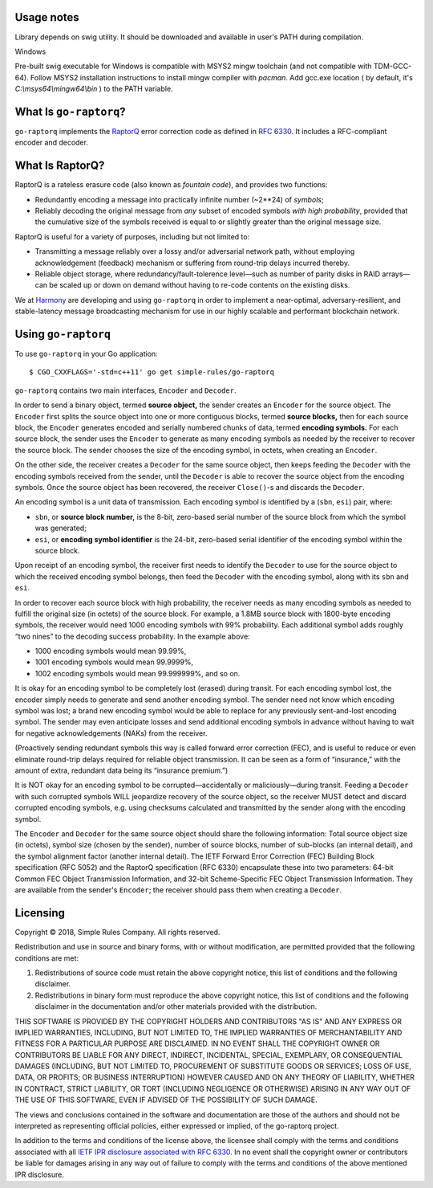 
Usage notes
=======================

Library depends on swig utility. It should be downloaded and available in user's PATH during compilation.

Windows

Pre-built swig executable for Windows is compatible with MSYS2 mingw toolchain (and not compatible with TDM-GCC-64).
Follow MSYS2 installation instructions to install mingw compiler with `pacman`.
Add gcc.exe location ( by default, it's `C:\\msys64\\mingw64\\bin` ) to the PATH variable.



What Is ``go-raptorq``?
=======================
``go-raptorq`` implements the `RaptorQ`_ error correction code as defined in
`RFC 6330`_.  It includes a RFC-compliant encoder and decoder.

What Is RaptorQ?
================

RaptorQ is a rateless erasure code (also known as `fountain code`), and provides
two functions:

* Redundantly encoding a message into practically infinite number (~2**24) of
  *symbols*;
* Reliably decoding the original message from *any* subset of encoded symbols
  *with high probability*, provided that the cumulative size of the symbols
  received is equal to or slightly greater than the original message size.

RaptorQ is useful for a variety of purposes, including but not limited to:

* Transmitting a message reliably over a lossy and/or adversarial network path,
  without employing acknowledgement (feedback) mechanism or suffering from
  round-trip delays incurred thereby.
* Reliable object storage, where redundancy/fault-tolerence level—such as number
  of parity disks in RAID arrays—can be scaled up or down on demand without
  having to re-code contents on the existing disks.

We at `Harmony`_ are developing and using ``go-raptorq`` in order to implement a
near-optimal, adversary-resilient, and stable-latency message broadcasting
mechanism for use in our highly scalable and performant blockchain network.

Using ``go-raptorq``
====================

To use ``go-raptorq`` in your Go application::

  $ CGO_CXXFLAGS='-std=c++11' go get simple-rules/go-raptorq

``go-raptorq`` contains two main interfaces, ``Encoder`` and ``Decoder``.

In order to send a binary object, termed **source object,** the sender creates
an ``Encoder`` for the source object.  The ``Encoder`` first splits the source
object into one or more contiguous blocks, termed **source blocks,** then for
each source block, the ``Encoder`` generates encoded and serially numbered
chunks of data, termed **encoding symbols.**  For each source block, the sender
uses the ``Encoder`` to generate as many encoding symbols as needed by the
receiver to recover the source block.  The sender chooses the size of the
encoding symbol, in octets, when creating an ``Encoder``.

On the other side, the receiver creates a ``Decoder`` for the same source
object, then keeps feeding the ``Decoder`` with the encoding symbols received
from the sender, until the ``Decoder`` is able to recover the source object from
the encoding symbols.  Once the source object has been recovered, the receiver
``Close()``-s and discards the ``Decoder``.

An encoding symbol is a unit data of transmission.  Each encoding symbol is
identified by a (``sbn``, ``esi``) pair, where:

* ``sbn``, or **source block number,** is the 8-bit, zero-based serial number of
  the source block from which the symbol was generated;
* ``esi``, or **encoding symbol identifier** is the 24-bit, zero-based serial
  identifier of the encoding symbol within the source block.

Upon receipt of an encoding symbol, the receiver first needs to identify the
``Decoder`` to use for the source object to which the received encoding symbol
belongs, then feed the ``Decoder`` with the encoding symbol, along with its
``sbn`` and ``esi``.

In order to recover each source block with high probability, the receiver needs
as many encoding symbols as needed to fulfill the original size (in octets) of
the source block.  For example, a 1.8MB source block with 1800-byte encoding
symbols, the receiver would need 1000 encoding symbols with 99% probability.
Each additional symbol adds roughly “two nines” to the decoding success
probability.  In the example above:

* 1000 encoding symbols would mean 99.99%,
* 1001 encoding symbols would mean 99.9999%,
* 1002 encoding symbols would mean 99.999999%, and so on.

It is okay for an encoding symbol to be completely lost (erased) during transit.
For each encoding symbol lost, the encoder simply needs to generate and send
another encoding symbol.  The sender need not know which encoding symbol was
lost; a brand new encoding symbol would be able to replace for any previously
sent-and-lost encoding symbol.  The sender may even anticipate losses and send
additional encoding symbols in advance without having to wait for negative
acknowledgements (NAKs) from the receiver.

(Proactively sending redundant symbols this way is called forward error
correction (FEC), and is useful to reduce or even eliminate round-trip delays
required for reliable object transmission.  It can be seen as a form of
“insurance,” with the amount of extra, redundant data being its “insurance
premium.”)

It is NOT okay for an encoding symbol to be corrupted—accidentally or
maliciously—during transit.  Feeding a ``Decoder`` with such corrupted symbols
WILL jeopardize recovery of the source object, so the receiver MUST detect and
discard corrupted encoding symbols, e.g. using checksums calculated and
transmitted by the sender along with the encoding symbol.

The ``Encoder`` and ``Decoder`` for the same source object should share the
following information: Total source object size (in octets), symbol size (chosen
by the sender), number of source blocks, number of sub-blocks (an internal
detail), and the symbol alignment factor (another internal detail).  The IETF
Forward Error Correction (FEC) Building Block specification (RFC 5052) and the
RaptorQ specification (RFC 6330) encapsulate these into two parameters: 64-bit
Common FEC Object Transmission Information, and 32-bit Scheme-Specific FEC
Object Transmission Information.  They are available from the sender's
``Encoder``; the receiver should pass them when creating a ``Decoder``.

Licensing
=========

Copyright © 2018, Simple Rules Company.  All rights reserved.

Redistribution and use in source and binary forms, with or without
modification, are permitted provided that the following conditions are met:

1. Redistributions of source code must retain the above copyright notice, this
   list of conditions and the following disclaimer.
2. Redistributions in binary form must reproduce the above copyright notice,
   this list of conditions and the following disclaimer in the documentation
   and/or other materials provided with the distribution.

THIS SOFTWARE IS PROVIDED BY THE COPYRIGHT HOLDERS AND CONTRIBUTORS "AS IS" AND
ANY EXPRESS OR IMPLIED WARRANTIES, INCLUDING, BUT NOT LIMITED TO, THE IMPLIED
WARRANTIES OF MERCHANTABILITY AND FITNESS FOR A PARTICULAR PURPOSE ARE
DISCLAIMED. IN NO EVENT SHALL THE COPYRIGHT OWNER OR CONTRIBUTORS BE LIABLE FOR
ANY DIRECT, INDIRECT, INCIDENTAL, SPECIAL, EXEMPLARY, OR CONSEQUENTIAL DAMAGES
(INCLUDING, BUT NOT LIMITED TO, PROCUREMENT OF SUBSTITUTE GOODS OR SERVICES;
LOSS OF USE, DATA, OR PROFITS; OR BUSINESS INTERRUPTION) HOWEVER CAUSED AND
ON ANY THEORY OF LIABILITY, WHETHER IN CONTRACT, STRICT LIABILITY, OR TORT
(INCLUDING NEGLIGENCE OR OTHERWISE) ARISING IN ANY WAY OUT OF THE USE OF THIS
SOFTWARE, EVEN IF ADVISED OF THE POSSIBILITY OF SUCH DAMAGE.

The views and conclusions contained in the software and documentation are those
of the authors and should not be interpreted as representing official policies,
either expressed or implied, of the go-raptorq project.

In addition to the terms and conditions of the license above, the licensee shall
comply with the terms and conditions associated with all `IETF IPR disclosure
associated with RFC 6330`_.  In no event shall the copyright owner or
contributors be liable for damages arising in any way out of failure to comply
with the terms and conditions of the above mentioned IPR disclosure.

.. _RaptorQ: https://www.qualcomm.com/media/documents/files/raptorq-technical-overview.pdf
.. _RFC 6330: https://tools.ietf.org/html/rfc6330
.. _IETF IPR disclosure associated with RFC 6330: https://datatracker.ietf.org/ipr/search/?rfc=6330&submit=rfc
.. _IETF IPR Disclosure ID #2554: https://datatracker.ietf.org/ipr/2554/
.. _fountain code: https://en.wikipedia.org/wiki/Fountain_code
.. _Harmony: https://harmony.one/
